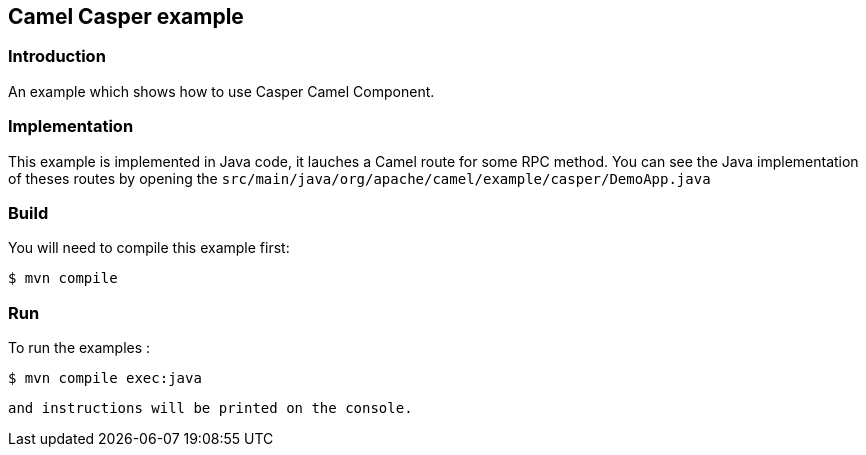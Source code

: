 == Camel Casper example

=== Introduction

An example which shows how to use Casper Camel Component. 



=== Implementation

This example is implemented in Java code, it lauches a Camel route for some RPC method. 
You can see the Java implementation of theses routes by opening the `src/main/java/org/apache/camel/example/casper/DemoApp.java` 



=== Build

You will need to compile this example first:

[source,sh]
----
$ mvn compile
----

=== Run


To run the examples :

[source,sh]
----
$ mvn compile exec:java 
----

 and instructions will be printed on the console.

